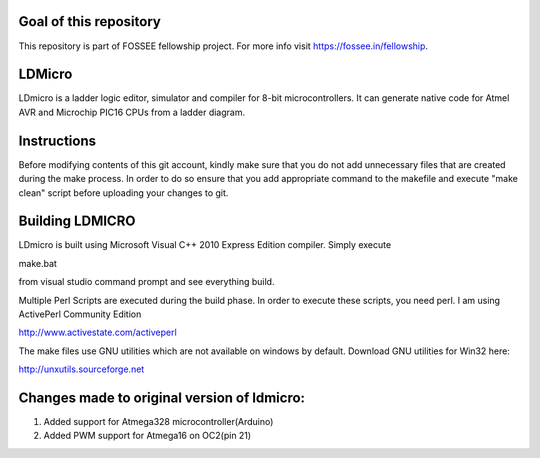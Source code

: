 Goal of this repository
======
This repository is part of FOSSEE fellowship project. For more info visit https://fossee.in/fellowship.

LDMicro
======
LDmicro is a ladder logic editor, simulator and compiler for 8-bit
microcontrollers. It can generate native code for Atmel AVR and Microchip
PIC16 CPUs from a ladder diagram.


Instructions
======
Before modifying contents of this git account, kindly make sure that you do not add unnecessary files that are created during the make process. In order to do so ensure that you add appropriate command to the makefile and execute "make clean" script before uploading your changes to git.

Building LDMICRO
======
LDmicro is built using Microsoft Visual C++ 2010 Express Edition compiler. Simply execute

make.bat

from visual studio command prompt and see everything build.


Multiple Perl Scripts are executed during the build phase. In order to execute
these scripts, you need perl. I am using ActivePerl Community Edition

http://www.activestate.com/activeperl

The make files use GNU utilities which are not available on windows by default.
Download GNU utilities for Win32 here:

http://unxutils.sourceforge.net


Changes made to original version of ldmicro:
======

1. Added support for Atmega328 microcontroller(Arduino)
2. Added PWM support for Atmega16 on OC2(pin 21)

